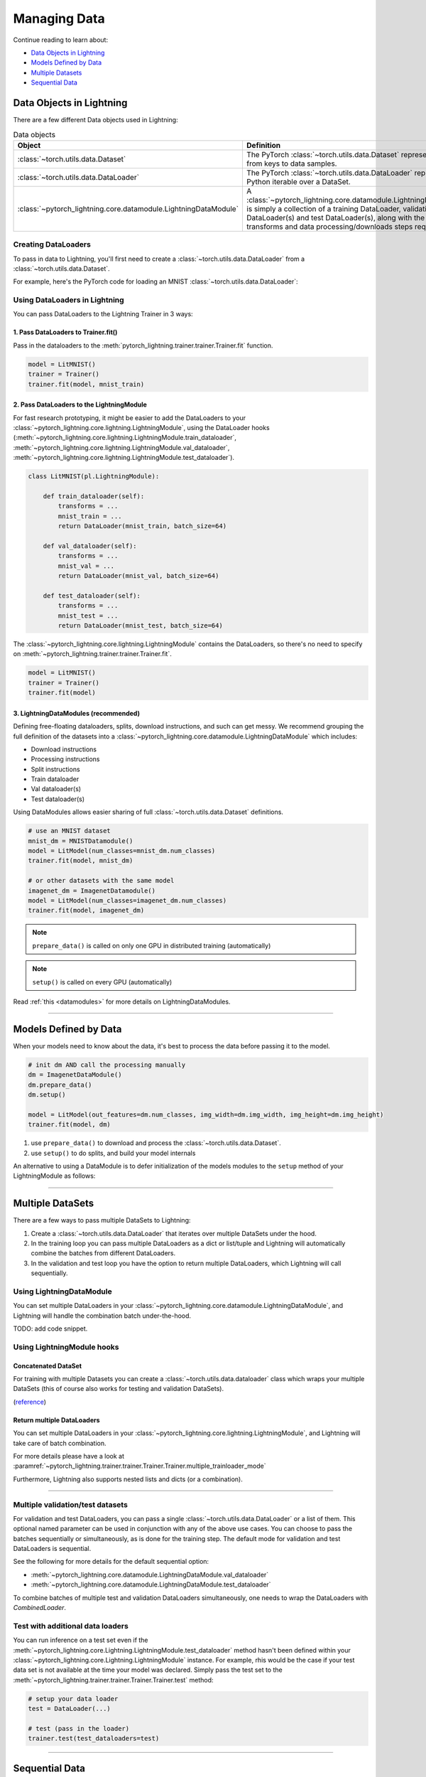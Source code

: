 
.. testsetup:: *

    from pytorch_lightning.core.Lightning import LightningModule
    from torch.utils.data import IterableDataSet
    from pytorch_lightning.trainer.trainer.Trainer import Trainer

.. _data:

#############
Managing Data
#############

Continue reading to learn about:

* `Data Objects in Lightning <Data Objects in Lightning_>`_

* `Models Defined by Data <Models Defined by Data_>`_

* `Multiple Datasets <Multiple DataSets_>`_

* `Sequential Data <Sequential Data_>`_

*************************
Data Objects in Lightning
*************************

There are a few different Data objects used in Lightning:

.. list-table:: Data objects
   :widths: 20 80
   :header-rows: 1

   * - Object
     - Definition
   * - :class:`~torch.utils.data.Dataset`
     - The PyTorch :class:`~torch.utils.data.Dataset` represents a map from keys to data samples.
   * - :class:`~torch.utils.data.DataLoader`
     - The PyTorch :class:`~torch.utils.data.DataLoader` represents a Python iterable over a DataSet.
   * - :class:`~pytorch_lightning.core.datamodule.LightningDataModule`
     - A :class:`~pytorch_lightning.core.datamodule.LightningDataModule` is simply a collection of a training DataLoader, validation DataLoader(s) and test DataLoader(s), along with the matching transforms and data processing/downloads steps required.

Creating DataLoaders
====================

To pass in data to Lightning, you'll first need to create a :class:`~torch.utils.data.DataLoader` from a :class:`~torch.utils.data.Dataset`.

For example, here's the PyTorch code for loading an MNIST :class:`~torch.utils.data.DataLoader`:

.. testcode::
    :skipif: not _TORCHVISION_AVAILABLE

    from torch.utils.data import DataLoader, random_split
    from torchvision.datasets import MNIST
    import os
    from torchvision import datasets, transforms

    # transforms
    # prepare transforms standard to MNIST
    transform=transforms.Compose([transforms.ToTensor(),
                                  transforms.Normalize((0.1307,), (0.3081,))])

    # data
    mnist_train = MNIST(os.getcwd(), train=True, download=True, transform=transform)
    mnist_train = DataLoader(mnist_train, batch_size=64)

.. testoutput::
    :hide:
    :skipif: os.path.isdir(os.path.join(os.getcwd(), 'MNIST')) or not _TORCHVISION_AVAILABLE

    Downloading ...
    Extracting ...
    Downloading ...
    Extracting ...
    Downloading ...
    Extracting ...
    Processing...
    Done!

Using DataLoaders in Lightning
==============================

You can pass DataLoaders to the Lightning Trainer in 3 ways:

1. Pass DataLoaders to Trainer.fit()
------------------------------------
Pass in the dataloaders to the :meth:`pytorch_lightning.trainer.trainer.Trainer.fit` function.

.. code-block:: python

    model = LitMNIST()
    trainer = Trainer()
    trainer.fit(model, mnist_train)


2. Pass DataLoaders to the LightningModule
------------------------------------------
For fast research prototyping, it might be easier to add the DataLoaders to your :class:`~pytorch_lightning.core.lightning.LightningModule`, using the DataLoader hooks (:meth:`~pytorch_lightning.core.lightning.LightningModule.train_dataloader`, :meth:`~pytorch_lightning.core.lightning.LightningModule.val_dataloader`, :meth:`~pytorch_lightning.core.lightning.LightningModule.test_dataloader`).


.. code-block:: python

    class LitMNIST(pl.LightningModule):

        def train_dataloader(self):
            transforms = ...
            mnist_train = ...
            return DataLoader(mnist_train, batch_size=64)

        def val_dataloader(self):
            transforms = ...
            mnist_val = ...
            return DataLoader(mnist_val, batch_size=64)

        def test_dataloader(self):
            transforms = ...
            mnist_test = ...
            return DataLoader(mnist_test, batch_size=64)

The :class:`~pytorch_lightning.core.lightning.LightningModule` contains the DataLoaders, so there's no need to specify on :meth:`~pytorch_lightning.trainer.trainer.Trainer.fit`.

.. code-block:: python

    model = LitMNIST()
    trainer = Trainer()
    trainer.fit(model)

3. LightningDataModules (recommended)
-------------------------------------
Defining free-floating dataloaders, splits, download instructions, and such can get messy.
We recommend grouping the full definition of the datasets into a :class:`~pytorch_lightning.core.datamodule.LightningDataModule` which includes:

- Download instructions
- Processing instructions
- Split instructions
- Train dataloader
- Val dataloader(s)
- Test dataloader(s)

.. testcode::

    class MyDataModule(LightningDataModule):

        def __init__(self):
            super().__init__()
            self.train_dims = None
            self.vocab_size = 0

        def prepare_data(self):
            # called only on 1 GPU
            download_dataset()
            tokenize()
            build_vocab()

        def setup(self, stage: Optional[str] = None):
            # called on every GPU
            vocab = load_vocab()
            self.vocab_size = len(vocab)

            self.train, self.val, self.test = load_datasets()
            self.train_dims = self.train.next_batch.size()

        def train_dataloader(self):
            transforms = ...
            return DataLoader(self.train, batch_size=64)

        def val_dataloader(self):
            transforms = ...
            return DataLoader(self.val, batch_size=64)

        def test_dataloader(self):
            transforms = ...
            return DataLoader(self.test, batch_size=64)

Using DataModules allows easier sharing of full :class:`~torch.utils.data.Dataset` definitions.

.. code-block:: python

    # use an MNIST dataset
    mnist_dm = MNISTDatamodule()
    model = LitModel(num_classes=mnist_dm.num_classes)
    trainer.fit(model, mnist_dm)

    # or other datasets with the same model
    imagenet_dm = ImagenetDatamodule()
    model = LitModel(num_classes=imagenet_dm.num_classes)
    trainer.fit(model, imagenet_dm)

.. note:: ``prepare_data()`` is called on only one GPU in distributed training (automatically)
.. note:: ``setup()`` is called on every GPU (automatically)

Read :ref:`this <datamodules>` for more details on LightningDataModules.

---------------

**********************
Models Defined by Data
**********************

When your models need to know about the data, it's best to process the data before passing it to the model.

.. code-block:: python

    # init dm AND call the processing manually
    dm = ImagenetDataModule()
    dm.prepare_data()
    dm.setup()

    model = LitModel(out_features=dm.num_classes, img_width=dm.img_width, img_height=dm.img_height)
    trainer.fit(model, dm)


1. use ``prepare_data()`` to download and process the :class:`~torch.utils.data.Dataset`.
2. use ``setup()`` to do splits, and build your model internals

An alternative to using a DataModule is to defer initialization of the models modules to the ``setup`` method of your LightningModule as follows:

.. testcode::

    class LitMNIST(LightningModule):

        def __init__(self):
            self.l1 = None

        def prepare_data(self):
            download_data()
            tokenize()

        def setup(self, stage: Optional[str] = None):
            # step is either 'fit', 'validate', 'test', or 'predict'. 90% of the time not relevant
            data = load_data()
            num_classes = data.classes
            self.l1 = nn.Linear(..., num_classes)

--------------

.. _multiple-training-dataloaders:

*****************
Multiple DataSets
*****************

There are a few ways to pass multiple DataSets to Lightning:

1. Create a :class:`~torch.utils.data.DataLoader` that iterates over multiple DataSets under the hood.
2. In the training loop you can pass multiple DataLoaders as a dict or list/tuple and Lightning
   will automatically combine the batches from different DataLoaders.
3. In the validation and test loop you have the option to return multiple DataLoaders,
   which Lightning will call sequentially.


Using LightningDataModule
=========================
You can set multiple DataLoaders in your :class:`~pytorch_lightning.core.datamodule.LightningDataModule`, and Lightning will handle the
combination batch under-the-hood.

TODO: add code snippet.

Using LightningModule hooks
===========================

Concatenated DataSet
--------------------
For training with multiple Datasets you can create a :class:`~torch.utils.data.dataloader` class
which wraps your multiple DataSets (this of course also works for testing and validation
DataSets).

(`reference <https://discuss.pytorch.org/t/train-simultaneously-on-two-DataSets/649/2>`_)

.. testcode::

    class ConcatDataSet(torch.utils.data.DataSet):
        def __init__(self, *DataSets):
            self.DataSets = DataSets

        def __getitem__(self, i):
            return tuple(d[i] for d in self.DataSets)

        def __len__(self):
            return min(len(d) for d in self.DataSets)

    class LitModel(LightningModule):

        def train_dataloader(self):
            concat_DataSet = ConcatDataSet(
                DataSets.ImageFolder(traindir_A),
                DataSets.ImageFolder(traindir_B)
            )

            loader = torch.utils.data.DataLoader(
                concat_DataSet,
                batch_size=args.batch_size,
                shuffle=True,
                num_workers=args.workers,
                pin_memory=True
            )
            return loader

        def val_dataloader(self):
            # SAME
            ...

        def test_dataloader(self):
            # SAME
            ...

Return multiple DataLoaders
---------------------------
You can set multiple DataLoaders in your :class:`~pytorch_lightning.core.lightning.LightningModule`, and Lightning will take care of batch combination.

For more details please have a look at :paramref:`~pytorch_lightning.trainer.trainer.Trainer.Trainer.multiple_trainloader_mode`

.. testcode::

    class LitModel(LightningModule):

        def train_dataloader(self):

            loader_a = torch.utils.data.DataLoader(range(6), batch_size=4)
            loader_b = torch.utils.data.DataLoader(range(15), batch_size=5)

            # pass loaders as a dict. This will create batches like this:
            # {'a': batch from loader_a, 'b': batch from loader_b}
            loaders = {'a': loader_a,
                       'b': loader_b}

            # OR:
            # pass loaders as sequence. This will create batches like this:
            # [batch from loader_a, batch from loader_b]
            loaders = [loader_a, loader_b]

            return loaders

Furthermore, Lightning also supports nested lists and dicts (or a combination).

.. testcode::

    class LitModel(LightningModule):

        def train_dataloader(self):

            loader_a = torch.utils.data.DataLoader(range(8), batch_size=4)
            loader_b = torch.utils.data.DataLoader(range(16), batch_size=2)

            return {'a': loader_a, 'b': loader_b}

        def training_step(self, batch, batch_idx):
            # access a dictionnary with a batch from each DataLoader
            batch_a = batch["a"]
            batch_b = batch["b"]


.. testcode::

    class LitModel(LightningModule):

        def train_dataloader(self):

            loader_a = torch.utils.data.DataLoader(range(8), batch_size=4)
            loader_b = torch.utils.data.DataLoader(range(16), batch_size=4)
            loader_c = torch.utils.data.DataLoader(range(32), batch_size=4)
            loader_c = torch.utils.data.DataLoader(range(64), batch_size=4)

            # pass loaders as a nested dict. This will create batches like this:
            loaders = {
                'loaders_a_b': {
                    'a': loader_a,
                    'b': loader_b
                },
                'loaders_c_d': {
                    'c': loader_c,
                    'd': loader_d
                }
            }
            return loaders

        def training_step(self, batch, batch_idx):
            # access the data
            batch_a_b = batch["loaders_a_b"]
            batch_c_d = batch["loaders_c_d"]

            batch_a = batch_a_b["a"]
            batch_b = batch_a_b["a"]

            batch_c = batch_c_d["c"]
            batch_d = batch_c_d["d"]

----------

Multiple validation/test datasets
=================================
For validation and test DataLoaders, you can pass a single :class:`~torch.utils.data.DataLoader` or a list of them. This optional named
parameter can be used in conjunction with any of the above use cases. You can choose to pass
the batches sequentially or simultaneously, as is done for the training step.
The default mode for validation and test DataLoaders is sequential.

See the following for more details for the default sequential option:

- :meth:`~pytorch_lightning.core.datamodule.LightningDataModule.val_dataloader`
- :meth:`~pytorch_lightning.core.datamodule.LightningDataModule.test_dataloader`

.. testcode::

    def val_dataloader(self):
        loader_1 = DataLoader()
        loader_2 = DataLoader()
        return [loader_1, loader_2]

To combine batches of multiple test and validation DataLoaders simultaneously, one
needs to wrap the DataLoaders with `CombinedLoader`.

.. testcode::

    from pytorch_lightning.trainer.supporters import CombinedLoader

    def val_dataloader(self):
        loader_1 = DataLoader()
        loader_2 = DataLoader()
        loaders = {'a': loader_a,'b': loader_b}
        combined_loaders = CombinedLoader(loaders, "max_size_cycle")
        return combined_loaders


Test with additional data loaders
=================================
You can run inference on a test set even if the :meth:`~pytorch_lightning.core.Lightning.LightningModule.test_dataloader` method hasn't been
defined within your :class:`~pytorch_lightning.core.Lightning.LightningModule` instance. For example, rhis would be the case if your test data
set is not available at the time your model was declared. Simply pass the test set to the :meth:`~pytorch_lightning.trainer.trainer.Trainer.Trainer.test` method:

.. code-block:: python

    # setup your data loader
    test = DataLoader(...)

    # test (pass in the loader)
    trainer.test(test_dataloaders=test)

--------------


.. _sequences:


***************
Sequential Data
***************

Lightning has built in support for dealing with sequential data.


Packed sequences as inputs
==========================
When using PackedSequence, do 2 things:

1. Return either a padded tensor in :class:`~torch.utils.data.Dataset` or a list of variable length tensors in the :class:`~torch.utils.data.DataLoader` collate_fn (example shows the list implementation).
2. Pack the sequence in forward or training and validation steps depending on use case.

.. testcode::

    # For use in DataLoader
    def collate_fn(batch):
        x = [item[0] for item in batch]
        y = [item[1] for item in batch]
        return x, y

    # In module
    def training_step(self, batch, batch_nb):
        x = rnn.pack_sequence(batch[0], enforce_sorted=False)
        y = rnn.pack_sequence(batch[1], enforce_sorted=False)

----------

Truncated Backpropagation Through Time
======================================
There are times when multiple backwards passes are needed for each batch.
For example, it may save memory to use Truncated Backpropagation Through Time when training RNNs.

Lightning can handle TBTT automatically via this flag.

.. testcode::

    from pytorch_lightning import LightningModule

    class MyModel(LightningModule):

        def __init__(self):
            super().__init__()
            # Important: This property activates truncated backpropagation through time
            # Setting this value to 2 splits the batch into sequences of size 2
            self.truncated_bptt_steps = 2

        # Truncated back-propagation through time
        def training_step(self, batch, batch_idx, hiddens):
            # the training step must be updated to accept a ``hiddens`` argument
            # hiddens are the hiddens from the previous truncated backprop step
            out, hiddens = self.lstm(data, hiddens)
            return {
                "loss": ...,
                "hiddens": hiddens
            }

.. note:: If you need to modify how the batch is split,
    override :meth:`~pytorch_lightning.core.LightningModule.tbptt_split_batch`.

----------

Iterable DataSets
=================
Lightning supports using IterableDataSets as well as map-style DataSets. IterableDataSets provide a more natural
option when using sequential data.

.. note:: When using an IterableDataSet you must set the ``val_check_interval`` to 1.0 (the default) or an int
    (specifying the number of training batches to run before validation) when initializing the Trainer. This is
    because the IterableDataSet does not have a ``__len__`` and Lightning requires this to calculate the validation
    interval when ``val_check_interval`` is less than one. Similarly, you can set ``limit_{mode}_batches`` to a float or
    an int. If it is set to 0.0 or 0 it will set ``num_{mode}_batches`` to 0, if it is an int it will set ``num_{mode}_batches``
    to ``limit_{mode}_batches``, if it is set to 1.0 it will run for the whole DataSet, otherwise it will throw an exception.
    Here mode can be train/val/test.

.. testcode::

    # IterableDataSet
    class CustomDataSet(IterableDataSet):

        def __init__(self, data):
            self.data_source

        def __iter__(self):
            return iter(self.data_source)

    # Setup DataLoader
    def train_dataloader(self):
        seq_data = ['A', 'long', 'time', 'ago', 'in', 'a', 'galaxy', 'far', 'far', 'away']
        iterable_DataSet = CustomDataSet(seq_data)

        dataloader = DataLoader(DataSet=iterable_DataSet, batch_size=5)
        return dataloader

.. testcode::

    # Set val_check_interval
    trainer = Trainer(val_check_interval=100)

    # Set limit_val_batches to 0.0 or 0
    trainer = Trainer(limit_val_batches=0.0)

    # Set limit_val_batches as an int
    trainer = Trainer(limit_val_batches=100)

